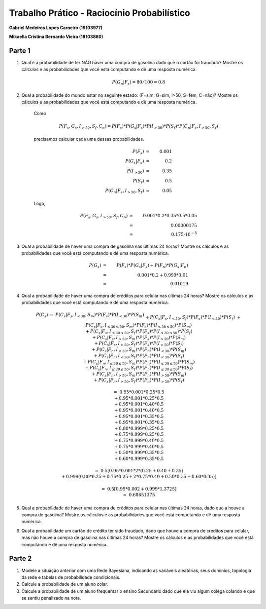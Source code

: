 ============================================
Trabalho Prático - Raciocínio Probabilístico
============================================

**Gabriel Medeiros Lopes Carneiro (19103977)**

**Mikaella Cristina Bernardo Vieira (18103860)**

Parte 1
=======

#. Qual é a probabilidade de ter NÃO haver uma compra de gasolina dado que o cartão foi fraudado? Mostre os cálculos e as probabilidades que você está computando e dê uma resposta numérica.

    .. math::

        P(G_n | F_s) = 80 / 100 = 0.8

#. Qual a probabilidade do mundo estar no seguinte estado: (F=sim, G=sim, I>50, S=fem, C=não)? Mostre os cálculos e as probabilidades que você está computando e dê uma resposta numérica.

    Como

    .. math::

        P(F_s, G_s, I_{>50}, S_f, C_n) = P(F_s) * P(G_s | F_s) * P(I_{>50}) * P(S_f) * P(C_n | F_s, I_{>50}, S_f)

    precisamos calcular cada uma dessas probabilidades.

    .. math::

        P(F_s)                      &=& 0.001   \\
        P(G_s | F_s)                &=& 0.2     \\
        P(I_{>50})                  &=& 0.35    \\
        P(S_f)                      &=& 0.5     \\
        P(C_n | F_s, I_{>50}, S_f)  &=& 0.05

    Logo,

    .. math::

        P(F_s, G_s, I_{>50}, S_f, C_n) &=& 0.001 * 0.2 * 0.35 * 0.5 * 0.05 \\
        &=& 0.00000175 \\
        &=& 0.175 · 10^{-5}


#. Qual a probabilidade de haver uma compra de gasolina nas últimas 24 horas? Mostre os cálculos e as probabilidades que você está computando e dê uma resposta numérica.

    .. math::

        P(G_s) &=& P(F_s) * P(G_s | F_s) + P(F_n) * P(G_s | F_n) \\
        &=& 0.001 * 0.2 + 0.999 * 0.01 \\
        &=& 0.01019


#. Qual a probabilidade de haver uma compra de créditos para celular nas últimas 24 horas? Mostre os cálculos e as probabilidades que você está computando e dê uma resposta numérica.

    .. math::

        \begin{array}{lll}
        P(C_s) &=&
        P(C_s | F_s, I_{<30}, S_m) * P(F_s) * P(I_{<30}) * P(S_m) \\
        && + P(C_s | F_s, I_{<30}, S_f) * P(F_s) * P(I_{<30}) * P(S_f) \\
        && + P(C_s | F_s, I_{≤30 ≤ 50}, S_m) * P(F_s) * P(I_{≤30 ≤ 50}) * P(S_m) \\
        && + P(C_s | F_s, I_{≤30 ≤ 50}, S_f) * P(F_s) * P(I_{≤30 ≤ 50}) * P(S_f) \\
        && + P(C_s | F_s, I_{>50}, S_m) * P(F_s) * P(I_{>50}) * P(S_m) \\
        && + P(C_s | F_s, I_{>50}, S_f) * P(F_s) * P(I_{>50}) * P(S_f) \\
        && + P(C_s | F_n, I_{<30}, S_m) * P(F_n) * P(I_{<30}) * P(S_m) \\
        && + P(C_s | F_n, I_{<30}, S_f) * P(F_n) * P(I_{<30}) * P(S_f) \\
        && + P(C_s | F_n, I_{≤30 ≤ 50}, S_m) * P(F_n) * P(I_{≤30 ≤ 50}) * P(S_m) \\
        && + P(C_s | F_n, I_{≤30 ≤ 50}, S_f) * P(F_n) * P(I_{≤30 ≤ 50}) * P(S_f) \\
        && + P(C_s | F_n, I_{>50}, S_m) * P(F_n) * P(I_{>50}) * P(S_m) \\
        && + P(C_s | F_n, I_{>50}, S_f) * P(F_n) * P(I_{>50}) * P(S_f) \\
        \\
        &=& 0.95 * 0.001 * 0.25 * 0.5 \\
        &&+ 0.95 * 0.001 * 0.25 * 0.5 \\
        &&+ 0.95 * 0.001 * 0.40 * 0.5 \\
        &&+ 0.95 * 0.001 * 0.40 * 0.5 \\
        &&+ 0.95 * 0.001 * 0.35 * 0.5 \\
        &&+ 0.95 * 0.001 * 0.35 * 0.5 \\
        &&+ 0.80 * 0.999 * 0.25 * 0.5 \\
        &&+ 0.75 * 0.999 * 0.25 * 0.5 \\
        &&+ 0.75 * 0.999 * 0.40 * 0.5 \\
        &&+ 0.75 * 0.999 * 0.40 * 0.5 \\
        &&+ 0.50 * 0.999 * 0.35 * 0.5 \\
        &&+ 0.60 * 0.999 * 0.35 * 0.5 \\
        \\
        &=& 0.5 [0.95 * 0.001 * 2 * (0.25 + 0.40 + 0.35) \\
        &&+ 0.999 (0.80 * 0.25 + 0.75 * 0.25 + 2 * 0.75 * 0.40 + 0.50 * 0.35 + 0.60 * 0.35) ] \\
        \\
        &=& 0.5 [0.95 * 0.002 + 0.999 * 1.3725] \\
        &=& 0.68651375
        \end{array}


#. Qual a probabilidade de haver uma compra de créditos para celular nas últimas 24 horas, dado que a houve a compra de gasolina? Mostre os cálculos e as probabilidades que você está computando e dê uma resposta numérica.

#. Qual a probabilidade um cartão de crédito ter sido fraudado, dado que houve a compra de créditos para celular, mas não houve a compra de gasolina nas últimas 24 horas? Mostre os cálculos e as probabilidades que você está computando e dê uma resposta numérica.

Parte 2
=======

#. Modele a situação anterior com uma Rede Bayesiana, indicando as variáveis aleatórias, seus domínios, topologia da rede e tabelas de probabilidade condicionais.

#. Calcule a probabilidade de um aluno colar.

#. Calcule a probabilidade de um aluno frequentar o ensino Secundário dado que ele viu algum colega colando e que se sentiu penalizado na nota.